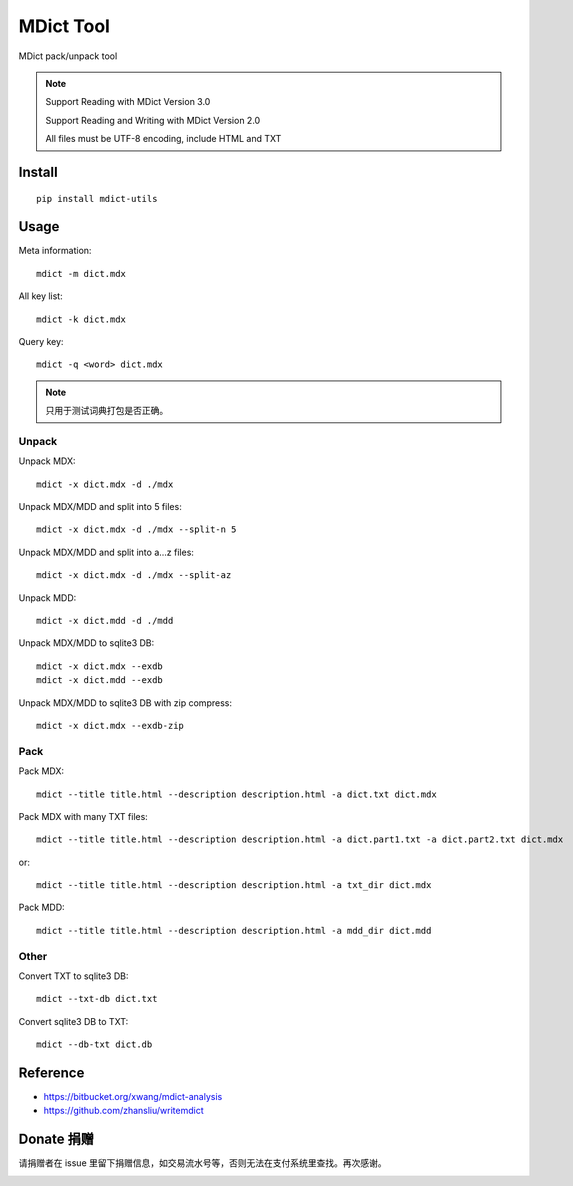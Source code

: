 ==========
MDict Tool
==========

MDict pack/unpack tool

.. NOTE::

    Support Reading with MDict Version 3.0

    Support Reading and Writing with MDict Version 2.0

    All files must be UTF-8 encoding, include HTML and TXT


Install
=======
::

    pip install mdict-utils

Usage
=====
Meta information::

    mdict -m dict.mdx

All key list::

    mdict -k dict.mdx

Query key::

    mdict -q <word> dict.mdx

.. note::

    只用于测试词典打包是否正确。

Unpack
------
Unpack MDX::

    mdict -x dict.mdx -d ./mdx

Unpack MDX/MDD and split into 5 files::

    mdict -x dict.mdx -d ./mdx --split-n 5

Unpack MDX/MDD and split into a...z files::

    mdict -x dict.mdx -d ./mdx --split-az

Unpack MDD::

    mdict -x dict.mdd -d ./mdd

Unpack MDX/MDD to sqlite3 DB::

    mdict -x dict.mdx --exdb
    mdict -x dict.mdd --exdb

Unpack MDX/MDD to sqlite3 DB with zip compress::

    mdict -x dict.mdx --exdb-zip

Pack
----
Pack MDX::

    mdict --title title.html --description description.html -a dict.txt dict.mdx

Pack MDX with many TXT files::

    mdict --title title.html --description description.html -a dict.part1.txt -a dict.part2.txt dict.mdx

or::

    mdict --title title.html --description description.html -a txt_dir dict.mdx

Pack MDD::

    mdict --title title.html --description description.html -a mdd_dir dict.mdd

Other
-----
Convert TXT to sqlite3 DB::

    mdict --txt-db dict.txt

Convert sqlite3 DB to TXT::

    mdict --db-txt dict.db


Reference
=========

+   https://bitbucket.org/xwang/mdict-analysis
+   https://github.com/zhansliu/writemdict

Donate 捐赠
=============
请捐赠者在 issue 里留下捐赠信息，如交易流水号等，否则无法在支付系统里查找。再次感谢。

.. image:: alipay_pay.jpg
    :width: 45%
.. image:: wx_pay.png
    :width: 45%
